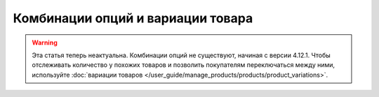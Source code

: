 **********************************
Комбинации опций и вариации товара
**********************************

.. warning::

    Эта статья теперь неактуальна. Комбинации опций не существуют, начиная с версии 4.12.1. Чтобы отслеживать количество у похожих товаров и позволить покупателям переключаться между ними, используйте :doc:`вариации товаров </user_guide/manage_products/products/product_variations>`.
